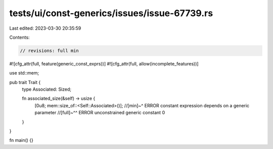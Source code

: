 tests/ui/const-generics/issues/issue-67739.rs
=============================================

Last edited: 2023-03-30 20:35:59

Contents:

.. code-block:: rs

    // revisions: full min
#![cfg_attr(full, feature(generic_const_exprs))]
#![cfg_attr(full, allow(incomplete_features))]

use std::mem;

pub trait Trait {
    type Associated: Sized;

    fn associated_size(&self) -> usize {
        [0u8; mem::size_of::<Self::Associated>()];
        //[min]~^ ERROR constant expression depends on a generic parameter
        //[full]~^^ ERROR unconstrained generic constant
        0
    }
}

fn main() {}


